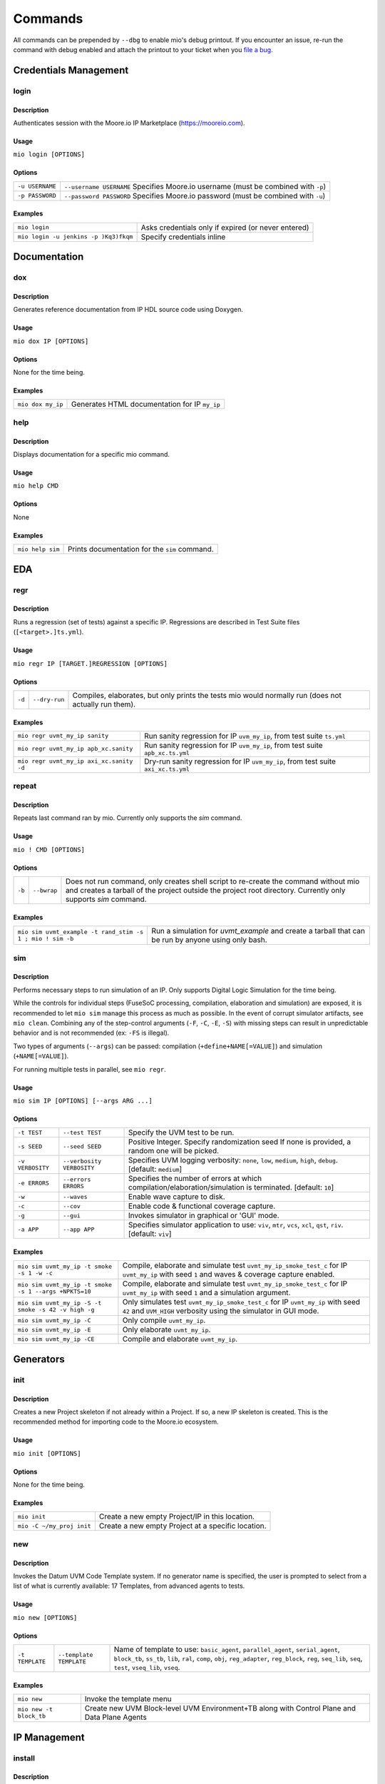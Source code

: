 Commands
========

All commands can be prepended by ``--dbg`` to enable mio's debug printout.  If you encounter an issue, re-run the
command with debug enabled and attach the printout to your ticket when you
`file a bug <https://github.com/Datum-Technology-Corporation/mio_client/issues>`_.


Credentials Management
----------------------

login
*****

Description
^^^^^^^^^^^
Authenticates session with the Moore.io IP Marketplace (https://mooreio.com).

Usage
^^^^^
``mio login [OPTIONS]``

Options
^^^^^^^
===============  =========
``-u USERNAME``  ``--username USERNAME``  Specifies Moore.io username (must be combined with ``-p``)
``-p PASSWORD``  ``--password PASSWORD``  Specifies Moore.io password (must be combined with ``-u``)
===============  =========

Examples
^^^^^^^^
=====================================  ========
``mio login``                          Asks credentials only if expired (or never entered)
``mio login -u jenkins -p )Kq3)fkqm``  Specify credentials inline
=====================================  ========



Documentation
-------------

dox
***

Description
^^^^^^^^^^^
Generates reference documentation from IP HDL source code using Doxygen.

Usage
^^^^^
``mio dox IP [OPTIONS]``

Options
^^^^^^^
None for the time being.

Examples
^^^^^^^^
=================  ===============
``mio dox my_ip``  Generates HTML documentation for IP ``my_ip``
=================  ===============


help
****

Description
^^^^^^^^^^^
Displays documentation for a specific mio command.

Usage
^^^^^
``mio help CMD``

Options
^^^^^^^
None

Examples
^^^^^^^^
================  =====
``mio help sim``  Prints documentation for the ``sim`` command.
================  =====



EDA
---

regr
****

Description
^^^^^^^^^^^
Runs a regression (set of tests) against a specific IP.  Regressions are described in Test Suite files (``[<target>.]ts.yml``).

Usage
^^^^^
``mio regr IP [TARGET.]REGRESSION [OPTIONS]``

Options
^^^^^^^
======  =============  =============================================
``-d``  ``--dry-run``  Compiles, elaborates, but only prints the tests mio would normally run (does not actually run them).
======  =============  =============================================

Examples
^^^^^^^^
========================================  =====================
``mio regr uvmt_my_ip sanity``            Run sanity regression for IP ``uvm_my_ip``, from test suite ``ts.yml``
``mio regr uvmt_my_ip apb_xc.sanity``     Run sanity regression for IP ``uvm_my_ip``, from test suite ``apb_xc.ts.yml``
``mio regr uvmt_my_ip axi_xc.sanity -d``  Dry-run sanity regression for IP ``uvm_my_ip``, from test suite ``axi_xc.ts.yml``
========================================  =====================



repeat
******

Description
^^^^^^^^^^^
Repeats last command ran by mio.  Currently only supports the `sim` command.

Usage
^^^^^
``mio ! CMD [OPTIONS]``

Options
^^^^^^^
================  =========================  ===========================
``-b``            ``--bwrap``                Does not run command, only creates shell script to re-create the command without mio and creates a tarball of the project outside the project root directory.  Currently only supports `sim` command.
================  =========================  ===========================

Examples
^^^^^^^^
==========================================================  =============
``mio sim uvmt_example -t rand_stim -s 1 ; mio ! sim -b``   Run a simulation for `uvmt_example` and create a tarball that can be run by anyone using only bash.
==========================================================  =============


sim
***

Description
^^^^^^^^^^^
Performs necessary steps to run simulation of an IP.  Only supports Digital Logic Simulation for the time being.

While the controls for individual steps (FuseSoC processing, compilation, elaboration and simulation) are exposed, it
is recommended to let ``mio sim`` manage this process as much as possible.  In the event of corrupt simulator
artifacts, see ``mio clean``.  Combining any of the step-control arguments (``-F``, ``-C``, ``-E``, ``-S``) with missing steps can
result in unpredictable behavior and is not recommended (ex: ``-FS`` is illegal).

Two types of arguments (``--args``) can be passed: compilation (``+define+NAME[=VALUE]``) and simulation (``+NAME[=VALUE]``).

For running multiple tests in parallel, see ``mio regr``.

Usage
^^^^^
``mio sim IP [OPTIONS] [--args ARG ...]``

Options
^^^^^^^
================  =========================  ===========================
``-t TEST``       ``--test TEST``            Specify the UVM test to be run.
``-s SEED``       ``--seed SEED``            Positive Integer. Specify randomization seed  If none is provided, a random one will be picked.
``-v VERBOSITY``  ``--verbosity VERBOSITY``  Specifies UVM logging verbosity: ``none``, ``low``, ``medium``, ``high``, ``debug``. [default: ``medium``]
``-e ERRORS``     ``--errors    ERRORS``     Specifies the number of errors at which compilation/elaboration/simulation is terminated.  [default: ``10``]
``-w``            ``--waves``                Enable wave capture to disk.
``-c``            ``--cov``                  Enable code & functional coverage capture.
``-g``            ``--gui``                  Invokes simulator in graphical or 'GUI' mode.
``-a APP``        ``--app APP``              Specifies simulator application to use: ``viv``, ``mtr``, ``vcs``, ``xcl``, ``qst``, ``riv``. [default: ``viv``]
================  =========================  ===========================


Examples
^^^^^^^^
=====================================================  =============
``mio sim uvmt_my_ip -t smoke -s 1 -w -c``             Compile, elaborate and simulate test ``uvmt_my_ip_smoke_test_c`` for IP ``uvmt_my_ip`` with seed ``1`` and waves & coverage capture enabled.
``mio sim uvmt_my_ip -t smoke -s 1 --args +NPKTS=10``  Compile, elaborate and simulate test ``uvmt_my_ip_smoke_test_c`` for IP ``uvmt_my_ip`` with seed ``1`` and a simulation argument.
``mio sim uvmt_my_ip -S -t smoke -s 42 -v high -g``    Only simulates test ``uvmt_my_ip_smoke_test_c`` for IP ``uvmt_my_ip`` with seed ``42`` and ``UVM_HIGH`` verbosity using the simulator in GUI mode.
``mio sim uvmt_my_ip -C``                              Only compile ``uvmt_my_ip``.
``mio sim uvmt_my_ip -E``                              Only elaborate ``uvmt_my_ip``.
``mio sim uvmt_my_ip -CE``                             Compile and elaborate ``uvmt_my_ip``.
=====================================================  =============


Generators
----------

init
****

Description
^^^^^^^^^^^
Creates a new Project skeleton if not already within a Project.  If so, a new IP skeleton is created.
This is the recommended method for importing code to the Moore.io ecosystem.

Usage
^^^^^
``mio init [OPTIONS]``

Options
^^^^^^^
None for the time being.

Examples
^^^^^^^^
=========================  ===========
``mio init``               Create a new empty Project/IP in this location.
``mio -C ~/my_proj init``  Create a new empty Project at a specific location.
=========================  ===========


new
***

Description
^^^^^^^^^^^
Invokes the Datum UVM Code Template system.  If no generator name is specified, the user is prompted to select from a
list of what is currently available: 17 Templates, from advanced agents to tests.

Usage
^^^^^
``mio new [OPTIONS]``

Options
^^^^^^^
===============  =======================  ====
``-t TEMPLATE``  ``--template TEMPLATE``  Name of template to use: ``basic_agent``, ``parallel_agent``, ``serial_agent``, ``block_tb``, ``ss_tb``, ``lib``, ``ral``, ``comp``, ``obj``, ``reg_adapter``, ``reg_block``, ``reg``, ``seq_lib``, ``seq``, ``test``, ``vseq_lib``, ``vseq``.
===============  =======================  ====

Examples
^^^^^^^^
=======================  =======
``mio new``              Invoke the template menu
``mio new -t block_tb``  Create new UVM Block-level UVM Environment+TB along with Control Plane and Data Plane Agents
=======================  =======


IP Management
-------------

install
*******

Description
^^^^^^^^^^^
Installs an IP and any IPs that it depends on from the Moore.io IP Marketplace (https://mooreio.com).  IPs can be
installed either locally (``$PROJECT_ROOT/.mio/vendors``) or globally (``~/.mio/vendors``).

Usage
^^^^^
``mio install IP [OPTIONS]``

Options
^^^^^^^
===============  =======================  ==============
``-g``           ``--global``             Installs IP dependencies for all user projects
``-u USERNAME``  ``--username USERNAME``  Specifies Moore.io username (must be combined with ``-p``)
``-p PASSWORD``  ``--password PASSWORD``  Specifies Moore.io password (must be combined with ``-u``)
===============  =======================  ==============

Examples
^^^^^^^^
==================================================  ================
``mio install uvmt_my_ip``                          Install IP dependencies for ``uvmt_my_ip`` locally.
``mio install uvmt_another_ip``                     Install IP dependencies for ``uvmt_another_ip`` globally.
``mio install uvmt_my_ip -u jenkins -p )Kq3)fkqm``  Specify credentials for Jenkins job.
==================================================  ================


package
*******

Description
^^^^^^^^^^^
Command for encrypting/compressing entire IP on local disk.  To enable IP encryption, add an ``encrypted`` entry to the
``hdl-src`` section of your descriptor (ip.yml).  Moore.io will only attempt to encrypt using the simulators listed
under ``simulators-supported`` of the ``ip`` section.

Vivado requires a key for encryption; please ensure that you have specified your key location either in the project
or user Configuration file (mio.toml).  https://mooreio-client.readthedocs.io/en/latest/configuration.html#encryption
for more on the subject.

Usage
^^^^^
``mio package IP DEST [OPTIONS]``

Options
^^^^^^^
======  ============  ======
``-n``  ``--no-tgz``  Do not create compressed tarball
======  ============  ======

Examples
^^^^^^^^
==================================  ======
``mio package uvma_my_ip ~``        Create compressed archive of IP ``uvma_my_ip`` under user's home directory.
``mio package uvma_my_ip ~/ip -n``  Process IP ``uvma_my_ip`` but do not create compressed archive.
==================================  ======


Results Management
------------------

clean
*****

Description
^^^^^^^^^^^
Deletes output artifacts from EDA tools.  Only simulation is currently supported.

Usage
^^^^^
``mio clean IP [OPTIONS]``

Options
^^^^^^^
======  ==========  ================
``-d``  ``--deep``  Also clean compiled IP dependencies.
======  ==========  ================

Examples
^^^^^^^^
===========================  ==============================
``mio clean uvmt_my_ip``     Delete compilation, elaboration and simulation binaries for IP ``uvmt_my_ip``
``mio clean uvmt_my_ip -d``  Delete compilation, elaboration and simulation binaries for IP ``uvmt_my_ip`` and its dependencies
===========================  ==============================



cov
***

Description
^^^^^^^^^^^
Merges code and functional coverage data into a single database from which report(s) are generated.  These reports
are output into the simulation directory.

Usage
^^^^^
``mio cov IP [OPTIONS]``

Options
^^^^^^^
None for the time being.

Examples
^^^^^^^^
=================  ======
``mio cov my_ip``  Merge coverage data for ``my_ip`` and generate a report.
=================  ======


results
*******


Description
^^^^^^^^^^^
Parses Simulaton results for a target IP and generates both HTML and Jenkins-compatible XML reports.  These reports
are output into the simulation directory.

Usage
^^^^^
``mio results IP REPORT_NAME [OPTIONS]``

Options
^^^^^^^
None for the time being.

Examples
^^^^^^^^
=================================  =====
``mio results my_ip sim_results``  Parse simulation results for ``my_ip`` and generate reports under ``sim_results`` filenames.
=================================  =====
